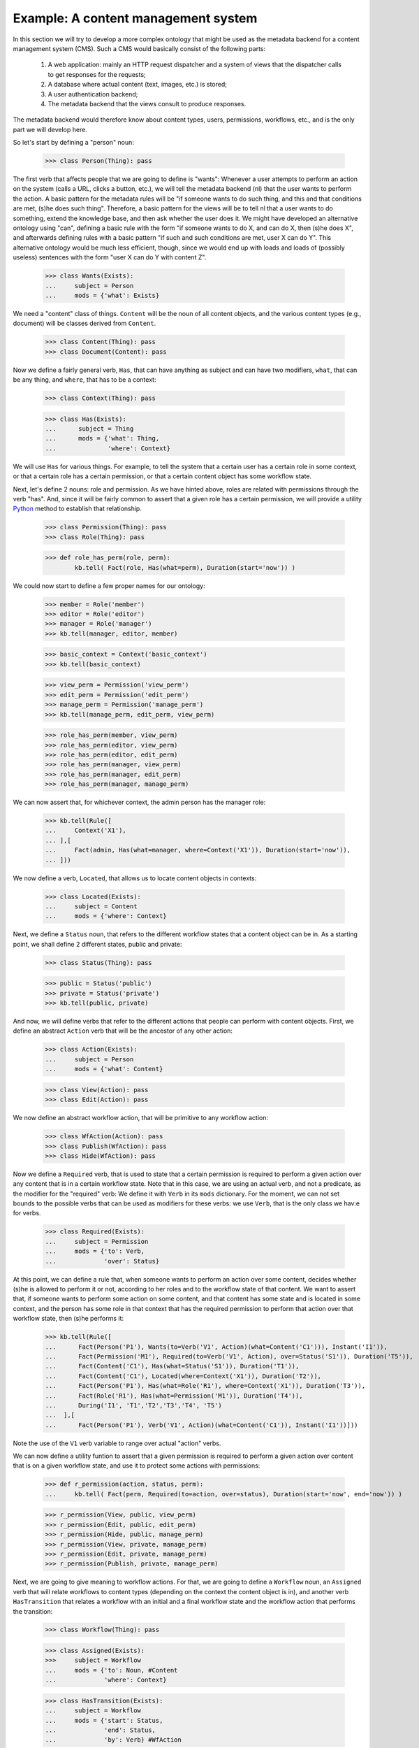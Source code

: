 
Example: A content management system
====================================

In this section we will try to develop a more complex ontology that might be used as the metadata backend for a content management system (CMS). Such a CMS would basically consist of the following parts:

 #. A web application: mainly an HTTP request dispatcher and a system of views that the dispatcher calls to get responses for the requests;
 #. A database where actual content (text, images, etc.) is stored;
 #. A user authentication backend;
 #. The metadata backend that the views consult to produce responses.

The metadata backend would therefore know about content types, users, permissions, workflows, etc., and is the only part we will develop here.

So let's start by defining a "person" noun:

  >>> class Person(Thing): pass

The first verb that affects people that we are going to define is "wants": Whenever a user attempts to perform an action on the system (calls a URL, clicks a button, etc.), we will tell the metadata backend (nl) that the user wants to perform the action. A basic pattern for the metadata rules will be "if someone wants to do such thing, and this and that conditions are met, (s)he does such thing". Therefore, a basic pattern for the views will be to tell nl that a user wants to do something, extend the knowledge base, and then ask whether the user does it. We might have developed an alternative ontology using "can", defining a basic rule with the form "if someone wants to do X, and can do X, then (s)he does X", and afterwards defining rules with a basic pattern "if such and such conditions are met, user X can do Y". This alternative ontology would be much less efficient, though, since we would end up with loads and loads of (possibly useless) sentences with the form "user X can do Y with content Z".

  >>> class Wants(Exists):
  ...     subject = Person
  ...     mods = {'what': Exists}

We need a "content" class of things. ``Content`` will be the noun of all content objects, and the various content types (e.g., document) will be classes derived from ``Content``.

  >>> class Content(Thing): pass
  >>> class Document(Content): pass

Now we define a fairly general verb, ``Has``, that can have anything as subject and can have two modifiers, ``what``, that can be any thing, and ``where``, that has to be a context:

  >>> class Context(Thing): pass

  >>> class Has(Exists):
  ...      subject = Thing
  ...      mods = {'what': Thing,
  ...              'where': Context}

We will use ``Has`` for various things. For example, to tell the system that a certain user has a certain role in some context, or that a certain role has a certain permission, or that a certain content object has some workflow state.

Next, let's define 2 nouns: role and permission. As we have hinted above, roles are related with permissions through the verb "has". And, since it will be fairly common to assert that a given role has a certain permission, we will provide a utility Python_ method to establish that relationship.

  >>> class Permission(Thing): pass
  >>> class Role(Thing): pass

  >>> def role_has_perm(role, perm):
          kb.tell( Fact(role, Has(what=perm), Duration(start='now')) )

We could now start to define a few proper names for our ontology:

  >>> member = Role('member')
  >>> editor = Role('editor')
  >>> manager = Role('manager')
  >>> kb.tell(manager, editor, member)

  >>> basic_context = Context('basic_context')
  >>> kb.tell(basic_context)

  >>> view_perm = Permission('view_perm')
  >>> edit_perm = Permission('edit_perm') 
  >>> manage_perm = Permission('manage_perm')
  >>> kb.tell(manage_perm, edit_perm, view_perm)


  >>> role_has_perm(member, view_perm)
  >>> role_has_perm(editor, view_perm)
  >>> role_has_perm(editor, edit_perm)
  >>> role_has_perm(manager, view_perm)
  >>> role_has_perm(manager, edit_perm)
  >>> role_has_perm(manager, manage_perm)

We can now assert that, for whichever context, the admin person has the manager role:

  >>> kb.tell(Rule([
  ...     Context('X1'),
  ... ],[
  ...     Fact(admin, Has(what=manager, where=Context('X1')), Duration(start='now')),
  ... ]))

We now define a verb, ``Located``, that allows us to locate content objects in contexts:

  >>> class Located(Exists):
  ...     subject = Content
  ...     mods = {'where': Context}

Next, we define a ``Status`` noun, that refers to the different workflow states that a content object can be in. As a starting point, we shall define 2 different states, public and private:

  >>> class Status(Thing): pass

  >>> public = Status('public')
  >>> private = Status('private')
  >>> kb.tell(public, private)

And now, we will define verbs that refer to the different actions that people can perform with content objects. First, we define an abstract ``Action`` verb that will be the ancestor of any other action:

  >>> class Action(Exists):
  ...     subject = Person
  ...     mods = {'what': Content}

  >>> class View(Action): pass
  >>> class Edit(Action): pass

We now define an abstract workflow action, that will be primitive to any workflow action:

  >>> class WfAction(Action): pass
  >>> class Publish(WfAction): pass
  >>> class Hide(WfAction): pass

Now we define a ``Required`` verb, that is used to state that a certain permission is required to perform a given action over any content that is in a certain workflow state. Note that in this case, we are using an actual verb, and not a predicate, as the modifier for the "required" verb: We define it with ``Verb`` in its ``mods`` dictionary. For the moment, we can not set bounds to the possible verbs that can be used as modifiers for these verbs: we use ``Verb``, that is the only class we hav:e for verbs.

  >>> class Required(Exists):
  ...     subject = Permission
  ...     mods = {'to': Verb,
  ...             'over': Status}

At this point, we can define a rule that, when someone wants to perform an action over some content, decides whether (s)he is allowed to perform it or not, according to her roles and to the workflow state of that content. We want to assert that, if someone wants to perform some action on some content, and that content has some state and is located in some context, and the person has some role in that context that has the required permission to perform that action over that workflow state, then (s)he performs it:

  >>> kb.tell(Rule([
  ...      Fact(Person('P1'), Wants(to=Verb('V1', Action)(what=Content('C1'))), Instant('I1')),
  ...      Fact(Permission('M1'), Required(to=Verb('V1', Action), over=Status('S1')), Duration('T5')),
  ...      Fact(Content('C1'), Has(what=Status('S1')), Duration('T1')),
  ...      Fact(Content('C1'), Located(where=Context('X1')), Duration('T2')),
  ...      Fact(Person('P1'), Has(what=Role('R1'), where=Context('X1')), Duration('T3')),
  ...      Fact(Role('R1'), Has(what=Permission('M1')), Duration('T4')),
  ...      During('I1', 'T1','T2','T3','T4', 'T5')
  ...  ],[
  ...      Fact(Person('P1'), Verb('V1', Action)(what=Content('C1')), Instant('I1'))]))
 
Note the use of the ``V1`` verb variable to range over actual "action" verbs.

We can now define a utility funtion to assert that a given permission is required to perform a given action over content that is on a given workflow state, and use it to protect some actions with permissions:

  >>> def r_permission(action, status, perm):
  ...     kb.tell( Fact(perm, Required(to=action, over=status), Duration(start='now', end='now')) )

  >>> r_permission(View, public, view_perm)
  >>> r_permission(Edit, public, edit_perm)
  >>> r_permission(Hide, public, manage_perm)
  >>> r_permission(View, private, manage_perm)
  >>> r_permission(Edit, private, manage_perm)
  >>> r_permission(Publish, private, manage_perm)

Next, we are going to give meaning to workflow actions. For that, we are going to define a ``Workflow`` noun, an ``Assigned`` verb that will relate workflows to content types (depending on the context the content object is in), and another verb ``HasTransition`` that relates a workflow with an initial and a final workflow state and the workflow action that performs the transition:

  >>> class Workflow(Thing): pass

  >>> class Assigned(Exists):
  >>>     subject = Workflow
  ...     mods = {'to': Noun, #Content
  ...             'where': Context}

  >>> class HasTransition(Exists):
  ...     subject = Workflow
  ...     mods = {'start': Status,
  ...             'end': Status,
  ...             'by': Verb} #WfAction

With these terms in place, we can add a rule that states that, if some person performs some workflow action on some content, and that content is in the initial state of the transition corresponding to that action, and that action embodies the transition of some workflow that is assigned to the content type of the content object in the context in which the object is located, then the object ceases to be in the initial state and starts being in the final state of the transition:

  >>> kb.tell(Rule([
  ...   Fact(Workflow('W1'), HasTransition(start=Status('S1'), end=Status('S2'), by=Verb('V1', WfAction)), Duration('T4')),
  ...   Fact(Workflow('W1'), Assigned(to=Noun('N1', Content), where=Context('X1')), Duration('T2')),
  ...   Fact(Noun('N1', Content)('C1'), Located(where=Context('X1')), Duration('T1')),
  ...   Fact(Person('P1'), Verb('V1', WfAction)(what=Noun('N1', Content)('C1')), Instant('I1')),
  ...   Fact(Noun('N1', Content)('C1'), Has(what=Status('S1')), Duration('T3')),
  ...   During('I1', 'T1','T2', 'T3', 'T4')
  ... ],[
  ...   Fact(Noun('N1')('C1'), Has(what=Status('S2')), Duration(start=Instant('I1'), end=MaxComEnd('T1', 'T2'))),
  ...   Finish('T3', 'I1')]))

So, let's provide a function to define transitions, and a workflow for ``Document`` and assign it to ``Document`` in the basic context, and a couple of transitions for that workflow:

  >>> def r_transition(action, workflow, initial, final):
  ...     kb.tell( Fact(workflow, HasTransition(start=initial, end=final, by=action), Duration(start='now', end='now')) )

  >>> doc_workflow = Workflow('doc_workflow')
  >>> kb.tell(doc_workflow)

  >>> kb.tell( Fact(doc_workflow, Assigned(to=Document, where=basic_context), Duration(start=Instant('now'))))

  >>> r_transition(Publish, doc_workflow, private, public)
  >>> r_transition(Hide, doc_workflow, public, private)

With all this, we can start adding people and content objects, and test our ontology so far.


So, let's star using this ontology. We are going to define 2 contexts, 2 documents, one located in each context, both with an initial state private, and two people, each with the manager and editor role in opposite contexts.

  >>> john = Person('john')
  >>> mary = Person('mary')
  >>> context_of_john = Context('context_of_john')
  >>> context_of_mary = Context('context_of_mary')
  >>> doc_of_john = Document('doc_of_john')
  >>> doc_of_mary = Document('doc_of_mary')
  >>> kb.tell(john, mary, context_of_john, context_of_mary, doc_of_john, doc_of_mary)

Let's start time:

  >>> now()

  >>> kb.tell(Fact(john, Has(what=manager, where=context_of_john), Duration(start='now')))
  >>> kb.tell(Fact(john, Has(what=editor, where=context_of_mary), Duration(start='now')))
  >>> kb.tell(Fact(mary, Has(what=manager, where=context_of_mary), Duration(start='now')))
  >>> kb.tell(Fact(mary, Has(what=editor, where=context_of_john), Duration(start='now')))
  >>> kb.tell(Fact(doc_of_john, Located(where=context_of_john), Duration(start='now')))
  >>> kb.tell(Fact(doc_of_john, Has(what=private), Duration(start='now')))
  >>> kb.tell(Fact(doc_of_mary, Located(where=context_of_mary), Duration(start='now')))
  >>> kb.tell(Fact(doc_of_mary, Has(what=private), Duration(start='now')))

We extend the knowledge base:

  >>> kb.extend()

And now we can see that Mary cannot view or edit John's document, but john can:

  >>> kb.tell(Fact(mary, Wants(what=View(what=doc_of_john)), Instant('now')))
  >>> kb.tell(Fact(mary, Wants(what=Edit(what=doc_of_john)), Instant('now')))
  >>> kb.tell(Fact(john, Wants(what=View(what=doc_of_john)), Instant('now')))
  >>> kb.tell(Fact(john, Wants(what=Edit(what=doc_of_john)), Instant('now')))
  >>> kb.extend()
  >>> kb.ask(Fact(mary, View(what=doc_of_john), Instant('now')))
  False
  >>> kb.ask(Fact(mary, Edit(what=doc_of_john), Instant('now')))
  False
  >>> kb.ask(Fact(john, View(what=doc_of_john), Instant('now')))
  True
  >>> kb.ask(Fact(john, Edit(what=doc_of_john), Instant('now')))
  True

Time passes:

  >>> now()

Mary cannot publish John's doc, but John can:

  >>> kb.tell(Fact(mary, Wants(what=Publish(what=doc_of_john)), Instant('now')))
  >>> kb.tell(Fact(john, Wants(what=Publish(what=doc_of_john)), Instant('now')))
  >>> kb.extend()
  >>> kb.ask(Fact(mary, Publish(what=doc_of_john), Instant('now')))
  False
  >>> kb.ask(Fact(john, Publish(what=doc_of_john), Instant('now')))
  True

And, now, john's document is in the public state, and so, Mary can view it, but Mary's is private and John cannot view it:

  >>> kb.ask(Fact(doc_of_john, Has(what=public), Instant('now')))
  True
  >>> kb.tell(Fact(mary, Wants(what=View(what=doc_of_john)), Instant('now')))
  >>> kb.tell(Fact(john, Wants(what=View(what=doc_of_mary)), Instant('now')))
  >>> kb.extend()
  >>> kb.ask(Fact(mary, View(what=doc_of_john), Instant('now')))
  True
  >>> kb.ask(Fact(john, View(what=doc_of_mary), Instant('now')))
  False

Etc. etc.


.. _Python: http://www.python.org/
